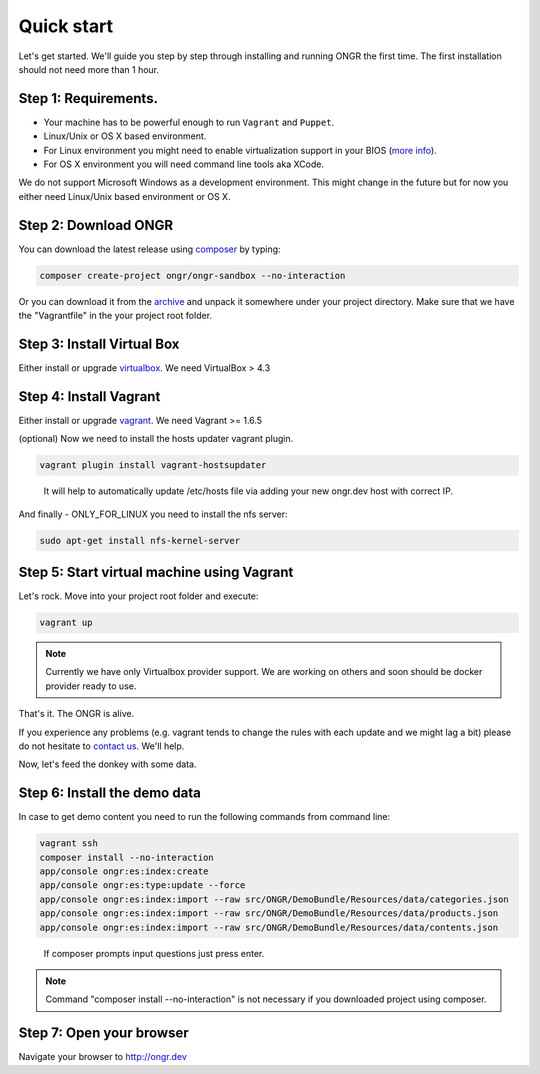 ===========
Quick start
===========

Let's get started. We'll guide you step by step through installing and running ONGR the first time. The first installation should not need more than 1 hour.

Step 1: Requirements.
---------------------

- Your machine has to be powerful enough to run ``Vagrant`` and ``Puppet``.
- Linux/Unix or OS X based environment.
- For Linux environment you might need to enable virtualization support in your BIOS (`more info <http://askubuntu.com/a/256853>`_).
- For OS X environment you will need command line tools aka XCode.

We do not support Microsoft Windows as a development environment.
This might change in the future but for now you either need Linux/Unix based environment or OS X.

Step 2: Download ONGR
---------------------

You can download the latest release using `composer <https://getcomposer.org/download>`_ by typing:

.. code-block:: bash

    composer create-project ongr/ongr-sandbox --no-interaction

..

Or you can download it from the `archive <https://github.com/ongr-io/ongr-sandbox/releases>`_ and unpack it somewhere under your project directory. Make sure that we have the "Vagrantfile" in the your project root folder.

Step 3: Install Virtual Box
---------------------------

Either install or upgrade `virtualbox <https://www.virtualbox.org/wiki/Downloads>`_. We need VirtualBox > 4.3

Step 4: Install Vagrant
-----------------------

Either install or upgrade `vagrant <https://www.vagrantup.com/downloads.html>`_. We need Vagrant >= 1.6.5

(optional) Now we need to install the hosts updater vagrant plugin.

.. code-block:: bash

    vagrant plugin install vagrant-hostsupdater

..

   It will help to automatically update /etc/hosts file via adding your new ongr.dev host with correct IP.

And finally - ONLY_FOR_LINUX you need to install the nfs server:

.. code-block:: bash

    sudo apt-get install nfs-kernel-server

..

Step 5: Start virtual machine using Vagrant
-------------------------------------------

Let's rock. Move into your project root folder and execute:

.. code-block:: bash

    vagrant up

..

.. note:: Currently we have only Virtualbox provider support. We are working on others and soon should be docker provider ready to use.

That's it. The ONGR is alive.

If you experience any problems (e.g. vagrant tends to change the rules with each update and we might lag a bit) please
do not hesitate to `contact us <http://ongr.io/contact-us/>`_. We'll help.

Now, let's feed the donkey with some data.

Step 6: Install the demo data
-----------------------------

In case to get demo content you need to run the following commands from command line:

.. code-block:: bash

    vagrant ssh
    composer install --no-interaction
    app/console ongr:es:index:create
    app/console ongr:es:type:update --force
    app/console ongr:es:index:import --raw src/ONGR/DemoBundle/Resources/data/categories.json
    app/console ongr:es:index:import --raw src/ONGR/DemoBundle/Resources/data/products.json
    app/console ongr:es:index:import --raw src/ONGR/DemoBundle/Resources/data/contents.json

..

   If composer prompts input questions just press enter.

.. note:: Command "composer install --no-interaction" is not necessary if you downloaded project using composer.

Step 7: Open your browser
-------------------------

Navigate your browser to `http://ongr.dev <http://ongr.dev/>`_
